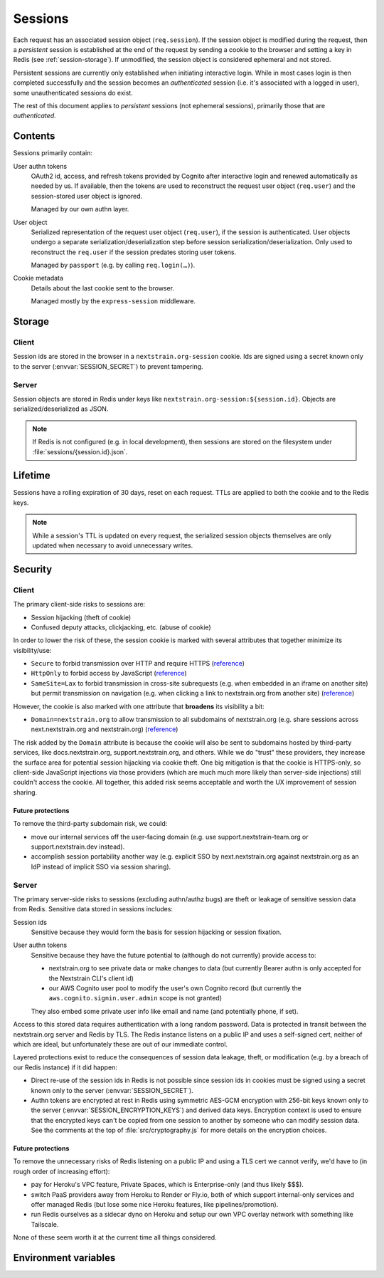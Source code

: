 ========
Sessions
========

Each request has an associated session object (``req.session``).  If the
session object is modified during the request, then a *persistent* session is
established at the end of the request by sending a cookie to the browser and
setting a key in Redis (see :ref:`session-storage`).  If unmodified, the
session object is considered ephemeral and not stored.

Persistent sessions are currently only established when initiating interactive
login.  While in most cases login is then completed successfully and the
session becomes an *authenticated* session (i.e. it's associated with a logged
in user), some unauthenticated sessions do exist.

The rest of this document applies to *persistent* sessions (not ephemeral
sessions), primarily those that are *authenticated*.


Contents
========

Sessions primarily contain:

User authn tokens
    OAuth2 id, access, and refresh tokens provided by Cognito after interactive
    login and renewed automatically as needed by us.  If available, then the
    tokens are used to reconstruct the request user object (``req.user``) and
    the session-stored user object is ignored.

    Managed by our own authn layer.

User object
    Serialized representation of the request user object (``req.user``), if the
    session is authenticated.  User objects undergo a separate
    serialization/deserialization step before session
    serialization/deserialization.  Only used to reconstruct the ``req.user``
    if the session predates storing user tokens.

    Managed by ``passport`` (e.g. by calling ``req.login(…)``).

Cookie metadata
    Details about the last cookie sent to the browser.

    Managed mostly by the ``express-session`` middleware.


.. _session-storage:

Storage
=======

Client
------

Session ids are stored in the browser in a ``nextstrain.org-session`` cookie.
Ids are signed using a secret known only to the server
(:envvar:`SESSION_SECRET`) to prevent tampering.

Server
------

Session objects are stored in Redis under keys like
``nextstrain.org-session:${session.id}``.  Objects are serialized/deserialized
as JSON.

.. note::
    If Redis is not configured (e.g. in local development), then sessions are
    stored on the filesystem under :file:`sessions/{session.id}.json`.


Lifetime
========

Sessions have a rolling expiration of 30 days, reset on each request.  TTLs are
applied to both the cookie and to the Redis keys.

.. note::
    While a session's TTL is updated on every request, the serialized session
    objects themselves are only updated when necessary to avoid unnecessary
    writes.


Security
========

Client
------

The primary client-side risks to sessions are:

- Session hijacking (theft of cookie)
- Confused deputy attacks, clickjacking, etc. (abuse of cookie)

In order to lower the risk of these, the session cookie is marked with several
attributes that together minimize its visibility/use:

- ``Secure`` to forbid transmission over HTTP and require HTTPS
  (`reference <https://developer.mozilla.org/en-US/docs/Web/HTTP/Headers/Set-Cookie#secure>`__)

- ``HttpOnly`` to forbid access by JavaScript
  (`reference <https://developer.mozilla.org/en-US/docs/Web/HTTP/Headers/Set-Cookie#httponly>`__)

- ``SameSite=Lax`` to forbid transmission in cross-site subrequests (e.g. when
  embedded in an iframe on another site) but permit transmission on navigation
  (e.g. when clicking a link to nextstrain.org from another site)
  (`reference <https://developer.mozilla.org/en-US/docs/Web/HTTP/Headers/Set-Cookie/SameSite#lax>`__)

However, the cookie is also marked with one attribute that **broadens** its
visibility a bit:

- ``Domain=nextstrain.org`` to allow transmission to all subdomains of
  nextstrain.org (e.g. share sessions across next.nextstrain.org and
  nextstrain.org)
  (`reference <https://developer.mozilla.org/en-US/docs/Web/HTTP/Headers/Set-Cookie#domaindomain-value>`__)

The risk added by the ``Domain`` attribute is because the cookie will also be
sent to subdomains hosted by third-party services, like docs.nextstrain.org,
support.nextstrain.org, and others.  While we do "trust" these providers, they
increase the surface area for potential session hijacking via cookie theft.
One big mitigation is that the cookie is HTTPS-only, so client-side JavaScript
injections via those providers (which are much much more likely than
server-side injections) still couldn't access the cookie.  All together, this
added risk seems acceptable and worth the UX improvement of session sharing.

Future protections
^^^^^^^^^^^^^^^^^^

To remove the third-party subdomain risk, we could:

- move our internal services off the user-facing domain (e.g. use
  support.nextstrain-team.org or support.nextstrain.dev instead).
  
- accomplish session portability another way (e.g. explicit SSO by
  next.nextstrain.org against nextstrain.org as an IdP instead of implicit SSO
  via session sharing).


Server
------

The primary server-side risks to sessions (excluding authn/authz bugs) are
theft or leakage of sensitive session data from Redis.  Sensitive data stored
in sessions includes:

Session ids
    Sensitive because they would form the basis for session hijacking or session
    fixation.

User authn tokens
    Sensitive because they have the future potential to (although do not
    currently) provide access to:

    - nextstrain.org to see private data or make changes to data (but currently
      Bearer authn is only accepted for the Nextstrain CLI's client id)

    - our AWS Cognito user pool to modify the user's own Cognito record (but
      currently the ``aws.cognito.signin.user.admin`` scope is not granted)

    They also embed some private user info like email and name (and potentially
    phone, if set).

Access to this stored data requires authentication with a long random password.
Data is protected in transit between the nextstrain.org server and Redis by
TLS.  The Redis instance listens on a public IP and uses a self-signed cert,
neither of which are ideal, but unfortunately these are out of our immediate
control.

Layered protections exist to reduce the consequences of session data leakage,
theft, or modification (e.g. by a breach of our Redis instance) if it did
happen:

- Direct re-use of the session ids in Redis is not possible since session ids
  in cookies must be signed using a secret known only to the server
  (:envvar:`SESSION_SECRET`).

- Authn tokens are encrypted at rest in Redis using symmetric AES-GCM
  encryption with 256-bit keys known only to the server
  (:envvar:`SESSION_ENCRYPTION_KEYS`) and derived data keys.  Encryption
  context is used to ensure that the encrypted keys can't be copied from one
  session to another by someone who can modify session data.  See the comments
  at the top of :file:`src/cryptography.js` for more details on the encryption
  choices.

Future protections
^^^^^^^^^^^^^^^^^^

To remove the unnecessary risks of Redis listening on a public IP and using a
TLS cert we cannot verify, we'd have to (in rough order of increasing effort):

- pay for Heroku's VPC feature, Private Spaces, which is Enterprise-only (and
  thus likely $$$).

- switch PaaS providers away from Heroku to Render or Fly.io, both of which
  support internal-only services and offer managed Redis (but lose some nice
  Heroku features, like pipelines/promotion).

- run Redis ourselves as a sidecar dyno on Heroku and setup our own VPC overlay
  network with something like Tailscale.

None of these seem worth it at the current time all things considered.


Environment variables
=====================

.. envvar:: SESSION_SECRET

    Must be set to a long, securely-generated string.  It protects the session
    data stored in browser cookies.  Changing this will invalidate all existing
    sessions and forcibly logout people.

    Outside of production mode, this env var is **ignored** and the secret is
    an insecure fixed string.

.. envvar:: SESSION_ENCRYPTION_KEYS

    Must be set to a URL query param string encoding pairs of key names and
    base64-encoded key material.  These keys protect sensitive data in the
    session (such as authn tokens) when session data is "at rest" (such as in
    Redis).  You may prepend new keys to use for new sessions (i.e. key
    rotation) but do not drop old keys or old sessions will be unusable and
    people will be forcibly logged out.  Keys must be 256 bits in length.

    Outside of production mode, if this env var is not provided then a randomly
    generated key is used.
